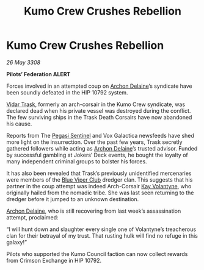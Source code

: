 :PROPERTIES:
:ID:       c4ed244b-b608-434c-9ea4-fd56a58ee159
:END:
#+title: Kumo Crew Crushes Rebellion
#+filetags: :3308:Federation:galnet:

* Kumo Crew Crushes Rebellion

/26 May 3308/

*Pilots’ Federation ALERT* 

Forces involved in an attempted coup on [[id:7aae0550-b8ba-42cf-b52b-e7040461c96f][Archon Delaine]]’s syndicate have been soundly defeated in the HIP 10792 system. 

[[id:8d019f27-75a9-4758-8600-327aee0e2c41][Vidar Trask]], formerly an arch-corsair in the Kumo Crew syndicate, was declared dead when his private vessel was destroyed during the conflict. The few surviving ships in the Trask Death Corsairs have now abandoned his cause. 

Reports from The [[id:dc25c5b7-381e-4e8a-8599-68be61b19bae][Pegasi Sentinel]] and Vox Galactica newsfeeds have shed more light on the insurrection. Over the past few years, Trask secretly gathered followers while acting as [[id:7aae0550-b8ba-42cf-b52b-e7040461c96f][Archon Delaine]]’s trusted advisor. Funded by successful gambling at Jokers’ Deck events, he bought the loyalty of many independent criminal groups to bolster his forces. 

It has also been revealed that Trask’s previously unidentified mercenaries were members of the [[id:327af983-8859-4d4d-9906-78d535ad621a][Blue Viper Club]] dredger clan. This suggests that his partner in the coup attempt was indeed Arch-Corsair [[id:a002575a-7b72-4d9b-8c76-e748073a8e3e][Kay Volantyne]], who originally hailed from the nomadic tribe. She was last seen returning to the dredger before it jumped to an unknown destination. 

[[id:7aae0550-b8ba-42cf-b52b-e7040461c96f][Archon Delaine]], who is still recovering from last week’s assassination attempt, proclaimed: 

“I will hunt down and slaughter every single one of Volantyne’s treacherous clan for their betrayal of my trust. That rusting hulk will find no refuge in this galaxy!” 

Pilots who supported the Kumo Council faction can now collect rewards from Crimson Exchange in HIP 10792.
